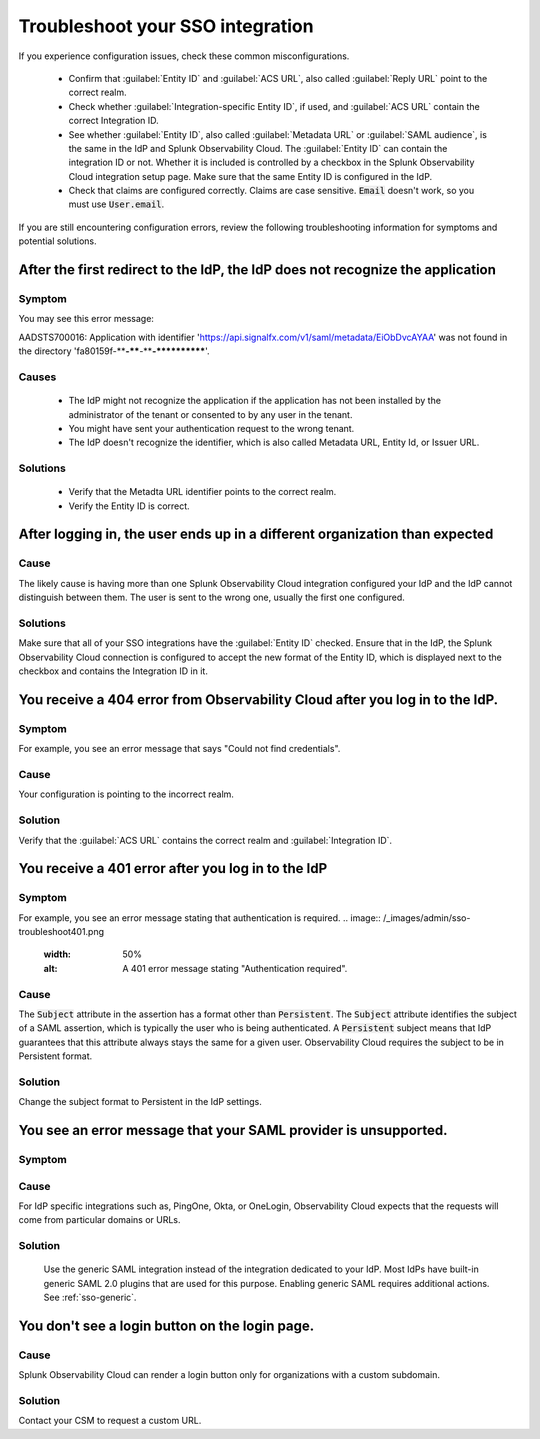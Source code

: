 .. _sso-troubleshoot:

*********************************************************************
Troubleshoot your SSO integration
*********************************************************************

.. meta::
   :description: Common misconfigurations and troubleshooting information and resolutions.



If you experience configuration issues, check these common misconfigurations.

  * Confirm that :guilabel:`Entity ID` and :guilabel:`ACS URL`, also called :guilabel:`Reply URL` point to the correct realm.
  * Check whether :guilabel:`Integration-specific Entity ID`, if used, and :guilabel:`ACS URL` contain the correct Integration ID.
  * See whether :guilabel:`Entity ID`, also called :guilabel:`Metadata URL` or :guilabel:`SAML audience`, is the same in the IdP and Splunk Observability Cloud.  The :guilabel:`Entity ID` can contain the integration ID or not. Whether it is included is controlled by a checkbox in the Splunk Observability Cloud integration setup page. Make sure that the same Entity ID is configured in the IdP.
  * Check that claims are configured correctly. Claims are case sensitive. :code:`Email` doesn't work, so you must use :code:`User.email`.


If you are still encountering configuration errors, review the following troubleshooting information for symptoms and potential solutions.

After the first redirect to the IdP, the IdP does not recognize the application
---------------------------------------------------------------------------------
  
Symptom
*********

You may see this error message:

AADSTS700016: Application with identifier 'https://api.signalfx.com/v1/saml/metadata/EiObDvcAYAA' was not found in the directory 'fa80159f-****-****-****-************'.


Causes
********

  * The IdP might not recognize the application if the application has not been installed by the administrator of the tenant or consented to by any user in the tenant. 
  * You might have sent your authentication request to the wrong tenant. 
  * The IdP doesn't recognize the identifier, which is also called Metadata URL, Entity Id, or Issuer URL.
    
Solutions
************

  * Verify that the Metadta URL identifier points to the correct realm. 
  * Verify the Entity ID is correct.


After logging in, the user ends up in a different organization than expected
-------------------------------------------------------------------------------
  
Cause
******

The likely cause is having more than one Splunk Observability Cloud integration configured your IdP and the IdP cannot distinguish between them. The user is sent to the wrong one, usually the first one configured.

Solutions
**********

Make sure that all of your SSO integrations have the :guilabel:`Entity ID` checked. Ensure that in the IdP, the Splunk Observability Cloud connection is configured to accept the new format of the Entity ID, which is displayed next to the checkbox and contains the Integration ID in it.


You receive a 404 error from Observability Cloud after you log in to the IdP.
-------------------------------------------------------------------------------
  

Symptom
*******
For example, you see an error message that says "Could not find credentials".
  .. image:: /_images/admin/sso-troubleshoot1.png
    :width: 50%
    :alt: A 404 error message stating "Could not find credentials".

Cause
******

Your configuration is pointing to the incorrect realm.
  
Solution
*********

Verify that the :guilabel:`ACS URL` contains the correct realm and :guilabel:`Integration ID`.


You receive a 401 error after you log in to the IdP
------------------------------------------------------
  
Symptom
*********
For example, you see an error message stating that authentication is required.
.. image:: /_images/admin/sso-troubleshoot401.png
  :width: 50%
  :alt: A 401 error message stating "Authentication required".

Cause
******

The :code:`Subject` attribute in the assertion has a format other than :code:`Persistent`. The :code:`Subject` attribute identifies the subject of a SAML assertion, which is typically the user who is being authenticated. A :code:`Persistent` subject means that IdP guarantees that this attribute  always stays the same for a given user. Observability Cloud requires the subject to be in Persistent format.

Solution
**********

Change the subject format to Persistent in the IdP settings.

You see an error message that your SAML provider is unsupported.
-------------------------------------------------------------------
  
Symptom
*********

.. image:: /_images/admin/sso-troubleshoot-unsupported.png
  :width: 50%
  :alt: A 500 error message stating "Unsupported SAML provider".

Cause
******

For IdP specific integrations such as, PingOne, Okta, or OneLogin,  Observability Cloud expects that the requests will come from particular domains or URLs.

Solution
**********
    Use the generic SAML integration instead of the integration dedicated to your IdP. Most IdPs have built-in generic SAML 2.0 plugins that are used for this purpose. Enabling generic SAML requires additional actions. See :ref:`sso-generic`.

You don't see a login button on the login page.
-------------------------------------------------
  
Cause
*******

Splunk Observability Cloud can render a login button only for organizations with a custom subdomain.

Solution
***********
Contact your CSM to request a custom URL.
     